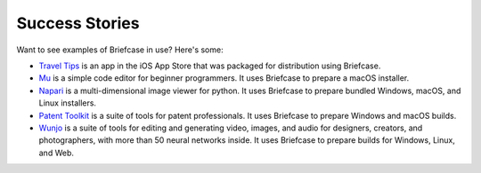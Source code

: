 Success Stories
===============

Want to see examples of Briefcase in use? Here's some:

* `Travel Tips <https://apps.apple.com/au/app/travel-tips/id1336372310>`_ is
  an app in the iOS App Store that was packaged for distribution using
  Briefcase.

* `Mu <https://codewith.mu>`_ is a simple code editor for beginner programmers.
  It uses Briefcase to prepare a macOS installer.

* `Napari <https://napari.org/>`_ is a multi-dimensional image viewer for python.
  It uses Briefcase to prepare bundled Windows, macOS, and Linux installers.

* `Patent Toolkit <https://patenttk.com/>`_ is a suite of tools for patent professionals.
  It uses Briefcase to prepare Windows and macOS builds.

* `Wunjo <https://wunjo.online/>`_ is a suite of tools for editing and generating video,
  images, and audio for designers, creators, and photographers, with more than 50 neural
  networks inside. It uses Briefcase to prepare builds for Windows, Linux, and Web.
